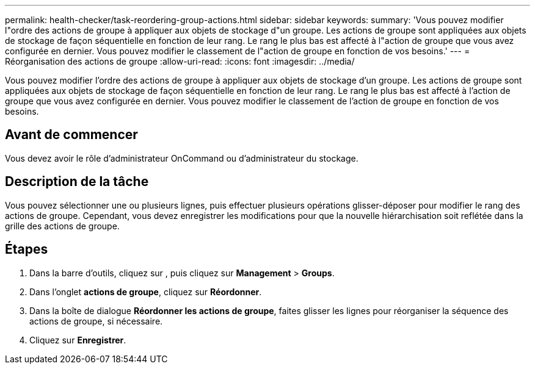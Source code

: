 ---
permalink: health-checker/task-reordering-group-actions.html 
sidebar: sidebar 
keywords:  
summary: 'Vous pouvez modifier l"ordre des actions de groupe à appliquer aux objets de stockage d"un groupe. Les actions de groupe sont appliquées aux objets de stockage de façon séquentielle en fonction de leur rang. Le rang le plus bas est affecté à l"action de groupe que vous avez configurée en dernier. Vous pouvez modifier le classement de l"action de groupe en fonction de vos besoins.' 
---
= Réorganisation des actions de groupe
:allow-uri-read: 
:icons: font
:imagesdir: ../media/


[role="lead"]
Vous pouvez modifier l'ordre des actions de groupe à appliquer aux objets de stockage d'un groupe. Les actions de groupe sont appliquées aux objets de stockage de façon séquentielle en fonction de leur rang. Le rang le plus bas est affecté à l'action de groupe que vous avez configurée en dernier. Vous pouvez modifier le classement de l'action de groupe en fonction de vos besoins.



== Avant de commencer

Vous devez avoir le rôle d'administrateur OnCommand ou d'administrateur du stockage.



== Description de la tâche

Vous pouvez sélectionner une ou plusieurs lignes, puis effectuer plusieurs opérations glisser-déposer pour modifier le rang des actions de groupe. Cependant, vous devez enregistrer les modifications pour que la nouvelle hiérarchisation soit reflétée dans la grille des actions de groupe.



== Étapes

. Dans la barre d'outils, cliquez sur *image:../media/clusterpage-settings-icon.gif[""]*, puis cliquez sur *Management* > *Groups*.
. Dans l'onglet *actions de groupe*, cliquez sur *Réordonner*.
. Dans la boîte de dialogue *Réordonner les actions de groupe*, faites glisser les lignes pour réorganiser la séquence des actions de groupe, si nécessaire.
. Cliquez sur *Enregistrer*.

